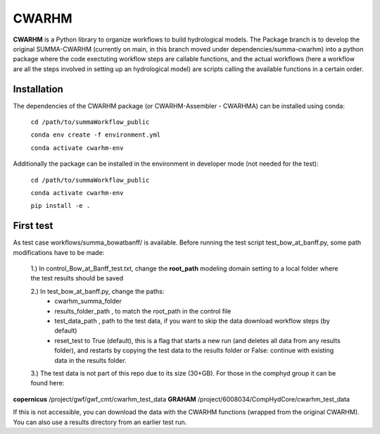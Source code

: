 CWARHM
=======

**CWARHM** is a Python library to organize workflows to build hydrological models.
The Package branch is to develop the original SUMMA-CWARHM (currently on main, in this branch moved under dependencies/summa-cwarhm) into a python package where the code exectuting workflow steps are callable functions, and the actual workflows (here a workflow are all the steps involved in setting up an hydrological model) are scripts calling the available functions in a certain order.

Installation
--------------
The dependencies of the CWARHM package (or CWARHM-Assembler - CWARHMA) can be installed using conda:

  ``cd /path/to/summaWorkflow_public``
  
  ``conda env create -f environment.yml``
  
  ``conda activate cwarhm-env``


Additionally the package can be installed in the environment in developer mode (not needed for the test):

  ``cd /path/to/summaWorkflow_public``
  
  ``conda activate cwarhm-env``
  
  ``pip install -e .``

First test
----------
As test case workflows/summa_bowatbanff/ is available. Before running the test script test_bow_at_banff.py, some path modifications have to be made:

  1.) In control_Bow_at_Banff_test.txt, change the **root_path** modeling domain setting to a local folder where the test results should be saved
  
  2.) In test_bow_at_banff.py, change the paths: 
    - cwarhm_summa_folder
    - results_folder_path , to match the root_path in the control file
    - test_data_path , path to the test data, if you want to skip the data download workflow steps (by default)
    - reset_test to True (default), this is a flag that starts a new run (and deletes all data from any results folder), and restarts by copying the test data to the results folder or False: continue with existing data in the results folder.
    
  3.) The test data is not part of this repo due to its size (30+GB). For those in the comphyd group it can be found here:

**copernicus** /project/gwf/gwf_cmt/cwarhm_test_data
**GRAHAM** /project/6008034/CompHydCore/cwarhm_test_data

If this is not accessible, you can download the data with the CWARHM functions (wrapped from the original CWARHM). You can also use a results directory from an earlier test run.
